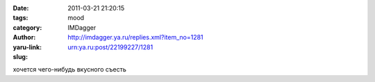 

:date: 2011-03-21 21:20:15
:tags: 
:category: mood
:author: IMDagger
:yaru-link: http://imdagger.ya.ru/replies.xml?item_no=1281
:slug: urn:ya.ru:post/22199227/1281

хочется чего-нибудь вкусного съесть

